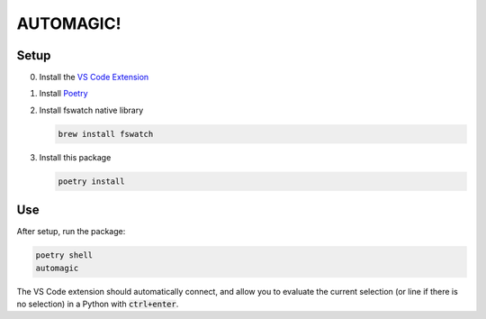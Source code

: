 AUTOMAGIC!
==========

Setup
-----

0. Install the `VS Code Extension <https://marketplace.visualstudio.com/items?itemName=python-lyre.lyre>`_
1. Install `Poetry <https://python-poetry.org/docs/#installation>`_
2. Install fswatch native library

   .. code-block:: bash

       brew install fswatch

3. Install this package

   .. code-block:: bash

       poetry install


Use
---

After setup, run the package:

.. code-block:: bash

    poetry shell
    automagic


The VS Code extension should automatically connect, and allow you to evaluate
the current selection (or line if there is no selection) in a Python with
:code:`ctrl+enter`.
